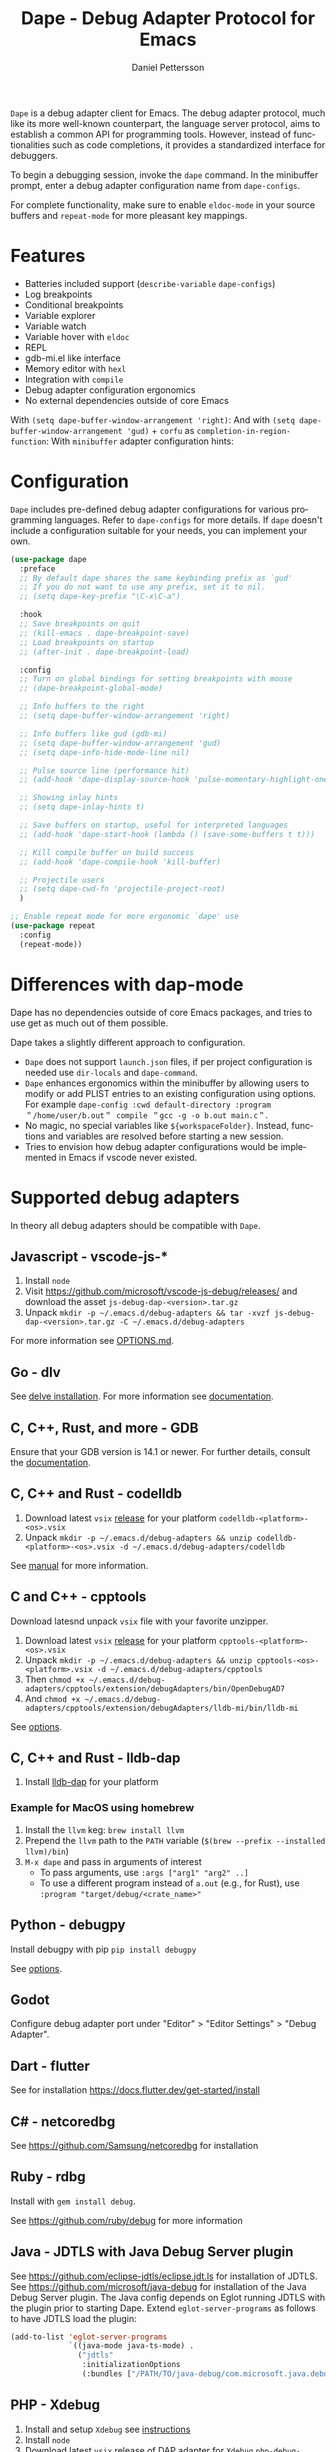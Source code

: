 #+title: Dape - Debug Adapter Protocol for Emacs
#+author: Daniel Pettersson
#+property: header-args    :results silent
#+language: en

#+html: <a href="https://elpa.gnu.org/packages/dape.html"><img alt="GNU ELPA" src="https://elpa.gnu.org/packages/dape.svg"/></a>

=Dape= is a debug adapter client for Emacs. The debug adapter protocol, much like its more well-known counterpart, the language server protocol, aims to establish a common API for programming tools. However, instead of functionalities such as code completions, it provides a standardized interface for debuggers.

To begin a debugging session, invoke the ~dape~ command. In the minibuffer prompt, enter a debug adapter configuration name from ~dape-configs~.

For complete functionality, make sure to enable ~eldoc-mode~ in your source buffers and ~repeat-mode~ for more pleasant key mappings.

* Features
+ Batteries included support (~describe-variable~ ~dape-configs~)
+ Log breakpoints
+ Conditional breakpoints
+ Variable explorer
+ Variable watch
+ Variable hover with ~eldoc~
+ REPL
+ gdb-mi.el like interface
+ Memory editor with ~hexl~
+ Integration with ~compile~
+ Debug adapter configuration ergonomics
+ No external dependencies outside of core Emacs

With ~(setq dape-buffer-window-arrangement 'right)~:
[[https://raw.githubusercontent.com/svaante/dape/resources/right_0_16_0.png]]
And with ~(setq dape-buffer-window-arrangement 'gud)~ + =corfu= as ~completion-in-region-function~:
[[https://raw.githubusercontent.com/svaante/dape/resources/gud_0_16_0.png]]
With =minibuffer= adapter configuration hints:
[[https://raw.githubusercontent.com/svaante/dape/resources/minibuffer_0_16_0.png]]

* Configuration
=Dape= includes pre-defined debug adapter configurations for various programming languages. Refer to ~dape-configs~ for more details. If =dape= doesn't include a configuration suitable for your needs, you can implement your own.

#+begin_src emacs-lisp
  (use-package dape
    :preface
    ;; By default dape shares the same keybinding prefix as `gud'
    ;; If you do not want to use any prefix, set it to nil.
    ;; (setq dape-key-prefix "\C-x\C-a")

    :hook
    ;; Save breakpoints on quit
    ;; (kill-emacs . dape-breakpoint-save)
    ;; Load breakpoints on startup
    ;; (after-init . dape-breakpoint-load)

    :config
    ;; Turn on global bindings for setting breakpoints with mouse
    ;; (dape-breakpoint-global-mode)

    ;; Info buffers to the right
    ;; (setq dape-buffer-window-arrangement 'right)

    ;; Info buffers like gud (gdb-mi)
    ;; (setq dape-buffer-window-arrangement 'gud)
    ;; (setq dape-info-hide-mode-line nil)

    ;; Pulse source line (performance hit)
    ;; (add-hook 'dape-display-source-hook 'pulse-momentary-highlight-one-line)

    ;; Showing inlay hints
    ;; (setq dape-inlay-hints t)

    ;; Save buffers on startup, useful for interpreted languages
    ;; (add-hook 'dape-start-hook (lambda () (save-some-buffers t t)))

    ;; Kill compile buffer on build success
    ;; (add-hook 'dape-compile-hook 'kill-buffer)

    ;; Projectile users
    ;; (setq dape-cwd-fn 'projectile-project-root)
    )

  ;; Enable repeat mode for more ergonomic `dape' use
  (use-package repeat
    :config
    (repeat-mode))
#+end_src

* Differences with dap-mode
Dape has no dependencies outside of core Emacs packages, and tries to use get as much out of them possible.

Dape takes a slightly different approach to configuration.
+ =Dape= does not support ~launch.json~ files, if per project configuration is needed use ~dir-locals~ and ~dape-command~.
+ =Dape= enhances ergonomics within the minibuffer by allowing users to modify or add PLIST entries to an existing configuration using options. For example ~dape-config :cwd default-directory :program ＂/home/user/b.out＂ compile ＂gcc -g -o b.out main.c＂~.
+ No magic, no special variables like =${workspaceFolder}=. Instead, functions and variables are resolved before starting a new session.
+ Tries to envision how debug adapter configurations would be implemented in Emacs if vscode never existed.

* Supported debug adapters
In theory all debug adapters should be compatible with =Dape=.

** Javascript - vscode-js-*
1. Install =node=
2. Visit https://github.com/microsoft/vscode-js-debug/releases/ and download the asset =js-debug-dap-<version>.tar.gz=
3. Unpack ~mkdir -p ~/.emacs.d/debug-adapters && tar -xvzf js-debug-dap-<version>.tar.gz -C ~/.emacs.d/debug-adapters~

For more information see [[https://github.com/microsoft/vscode-js-debug/blob/main/OPTIONS.md][OPTIONS.md]].

** Go - dlv
See [[https://github.com/go-delve/delve/tree/master/Documentation/installation][delve installation]].
For more information see [[https://github.com/go-delve/delve/blob/master/Documentation/usage/dlv_dap.md][documentation]].

** C, C++, Rust, and more - GDB
Ensure that your GDB version is 14.1 or newer.
For further details, consult the [[https://sourceware.org/gdb/current/onlinedocs/gdb.html/Debugger-Adapter-Protocol.html][documentation]].

** C, C++ and Rust - codelldb
1. Download latest =vsix= [[https://github.com/vadimcn/codelldb/releases][release]] for your platform =codelldb-<platform>-<os>.vsix=
2. Unpack ~mkdir -p ~/.emacs.d/debug-adapters && unzip codelldb-<platform>-<os>.vsix -d ~/.emacs.d/debug-adapters/codelldb~

See [[https://github.com/vadimcn/codelldb/blob/v1.10.0/MANUAL.md][manual]] for more information.

** C and C++ - cpptools
Download latesnd unpack =vsix= file with your favorite unzipper.

1. Download latest =vsix= [[https://github.com/microsoft/vscode-cpptools/releases][release]] for your platform =cpptools-<platform>-<os>.vsix=
2. Unpack ~mkdir -p ~/.emacs.d/debug-adapters && unzip cpptools-<os>-<platform>.vsix -d ~/.emacs.d/debug-adapters/cpptools~
3. Then ~chmod +x ~/.emacs.d/debug-adapters/cpptools/extension/debugAdapters/bin/OpenDebugAD7~
4. And ~chmod +x ~/.emacs.d/debug-adapters/cpptools/extension/debugAdapters/lldb-mi/bin/lldb-mi~

See [[https://code.visualstudio.com/docs/cpp/launch-json-reference][options]].

** C, C++ and Rust - lldb-dap
1. Install [[https://github.com/helix-editor/helix/wiki/Debugger-Configurations#install-debuggers][lldb-dap]] for your platform

*** Example for MacOS using homebrew

1. Install the =llvm= keg: =brew install llvm=
2. Prepend the =llvm= path to the =PATH= variable (=$(brew --prefix --installed llvm)/bin=)
3. =M-x dape= and pass in arguments of interest
  - To pass arguments, use =:args ["arg1" "arg2" ..]=
  - To use a different program instead of =a.out= (e.g., for Rust), use =:program "target/debug/<crate_name>"=

** Python - debugpy
Install debugpy with pip ~pip install debugpy~

See [[https://github.com/microsoft/debugpy/wiki/Debug-configuration-settings][options]].

** Godot
Configure debug adapter port under "Editor" > "Editor Settings" > "Debug Adapter".

** Dart - flutter
See for installation https://docs.flutter.dev/get-started/install

** C# - netcoredbg
See https://github.com/Samsung/netcoredbg for installation

** Ruby - rdbg
Install with ~gem install debug~.

See https://github.com/ruby/debug for more information

** Java - JDTLS with Java Debug Server plugin
See https://github.com/eclipse-jdtls/eclipse.jdt.ls for installation of JDTLS.
See https://github.com/microsoft/java-debug for installation of the Java Debug Server plugin.
The Java config depends on Eglot running JDTLS with the plugin prior to starting Dape.
Extend ~eglot-server-programs~ as follows to have JDTLS load the plugin:
#+begin_src emacs-lisp
  (add-to-list 'eglot-server-programs
               `((java-mode java-ts-mode) .
                 ("jdtls"
                  :initializationOptions
                  (:bundles ["/PATH/TO/java-debug/com.microsoft.java.debug.plugin/target/com.microsoft.java.debug.plugin-VERSION.jar"]))))
#+end_src

** PHP - Xdebug
1. Install and setup =Xdebug= see [[https://github.com/xdebug/vscode-php-debug][instructions]]
2. Install =node=
3. Download latest =vsix= [[https://github.com/xdebug/vscode-php-debug/releases][release]] of DAP adapter for =Xdebug= =php-debug-<version>.vsix=
4. Unpack ~mkdir -p ~/.emacs.d/debug-adapters && unzip php-debug-<version>.vsix -d ~/.emacs.d/debug-adapters/php-debug~

** OCaml - ocamlearlybird
Install with ~opam install earlybird~.
1. Point =:program= to bytecode file
2. Place breakpoints inside of =_build/default/*=

See [[https://github.com/hackwaly/ocamlearlybird][ocamlearlybird]] for more information.

** Bash - bash-debug
1. Install =node=
2. Download latest =vsix= [[https://github.com/rogalmic/vscode-bash-debug/releases][release]] of DAP adapter =bash-debug-<version>.vsix=
3. Unpack ~mkdir -p ~/.emacs.d/debug-adapters && unzip bash-debug-<version>.vsix -d ~/.emacs.d/debug-adapters/bash-debug~

See [[https://github.com/rogalmic/vscode-bash-debug][bash-debug]] for more information.

** Other untested adapters
If you find a working configuration for any other debug adapter please submit a PR.

See [[https://microsoft.github.io/debug-adapter-protocol/implementors/adapters/][microsofts list]] for other adapters, your mileage will vary.

* Contribute
=dape= is subject to the same copyright assignment policy as GNU Emacs.

Any legally [[https://www.gnu.org/prep/maintain/html_node/Legally-Significant.html#Legally-Significant][significant]] contributions can only be merged after the author has completed their paperwork.
See [[https://www.fsf.org/licensing/contributor-faq][Contributor's Frequently Asked Questions (FAQ)]] for more information.

* Performance

Some minor gains to performance in the debugger can be achieved in changing Emacs configuration values for process interaction and garbage collection.

** =gc-cons-threshold=

This variable controls the frequency of garbage collection in Emacs.
Too high a value will lead to increased system memory pressure and longer stalls, and too low a value will result in extra interruptions and context switches (poor performance).

According to [[https://www.reddit.com/r/emacs/comments/brc05y/comment/eofulix/][GNU Emacs Maintainer Eli Zaretskii]]:

: My suggestion is to repeatedly multiply gc-cons-threshold by 2 until you stop seeing significant improvements in
: responsiveness, and in any case not to increase by a factor larger than 100 or somesuch. If even a 100-fold increase
: doesn't help, there's some deeper problem with the Lisp code which produces so much garbage, or maybe GC is not the
: reason for slowdown.

Abiding the upper end of that advice, you can try to set =gc-cons-threshold= to 100x the original value:

#+begin_src elisp
  (setq gc-cons-threshold 80000000) ;; original value * 100
#+end_src

** =read-process-output-max=

The default =read-process-output-max= of 4096 bytes may inhibit performance to some degree, also.

*** Linux

On Linux, you should be able to set it up to about =1mb=.
To check the max value, check the output of:

#+begin_src sh
  cat /proc/sys/fs/pipe-max-size
#+end_src

To set it:

#+begin_src elisp
  (setq read-process-output-max (* 1024 1024)) ;; 1mb
#+end_src

*** Mac OS

For Mac OS, there isn't an easy way to see the operating system pipe-max-size.
It's probably about =64kb=.

#+begin_src elisp
  (setq read-process-output-max (* 64 1024)) ;; 64k
#+end_src

*** Windows

There doesn't seem to be a limit for Windows.
You can try =1mb=.

#+begin_src elisp
  (setq read-process-output-max (* 1024 1024)) ;; 1mb
#+end_src

* Bugs and issues
Before reporting any issues ~(setq dape-debug t)~ and take a look at =*dape-repl*= buffer. Please share your =*dape-repl*= and =*dape-connection events*= in the buffer contents with the bug report.
The =master= branch is used as an development branch and releases on elpa should be more stable so in the mean time use elpa if the bug is a breaking you workflow.

* Acknowledgements
Big thanks to João Távora for the input and jsonrpc; the project wouldn't be where it is without João.
